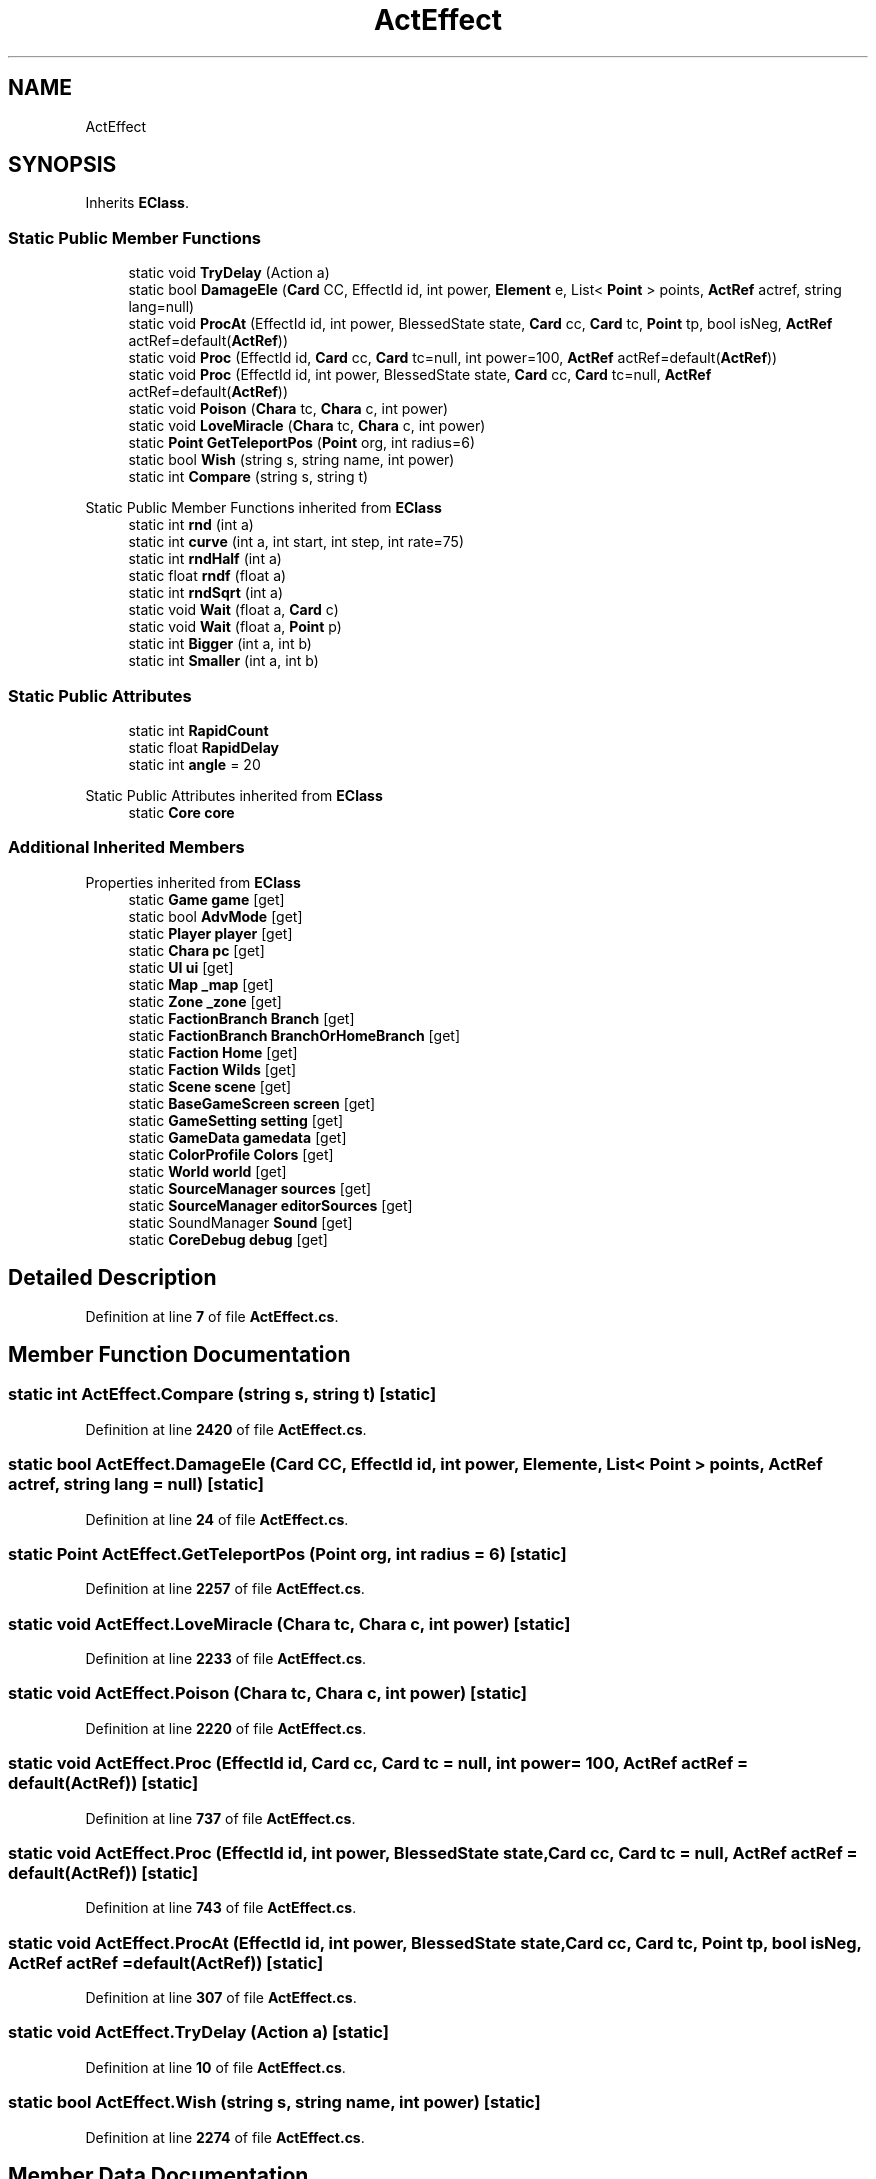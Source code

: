 .TH "ActEffect" 3 "Elin Modding Docs Doc" \" -*- nroff -*-
.ad l
.nh
.SH NAME
ActEffect
.SH SYNOPSIS
.br
.PP
.PP
Inherits \fBEClass\fP\&.
.SS "Static Public Member Functions"

.in +1c
.ti -1c
.RI "static void \fBTryDelay\fP (Action a)"
.br
.ti -1c
.RI "static bool \fBDamageEle\fP (\fBCard\fP CC, EffectId id, int power, \fBElement\fP e, List< \fBPoint\fP > points, \fBActRef\fP actref, string lang=null)"
.br
.ti -1c
.RI "static void \fBProcAt\fP (EffectId id, int power, BlessedState state, \fBCard\fP cc, \fBCard\fP tc, \fBPoint\fP tp, bool isNeg, \fBActRef\fP actRef=default(\fBActRef\fP))"
.br
.ti -1c
.RI "static void \fBProc\fP (EffectId id, \fBCard\fP cc, \fBCard\fP tc=null, int power=100, \fBActRef\fP actRef=default(\fBActRef\fP))"
.br
.ti -1c
.RI "static void \fBProc\fP (EffectId id, int power, BlessedState state, \fBCard\fP cc, \fBCard\fP tc=null, \fBActRef\fP actRef=default(\fBActRef\fP))"
.br
.ti -1c
.RI "static void \fBPoison\fP (\fBChara\fP tc, \fBChara\fP c, int power)"
.br
.ti -1c
.RI "static void \fBLoveMiracle\fP (\fBChara\fP tc, \fBChara\fP c, int power)"
.br
.ti -1c
.RI "static \fBPoint\fP \fBGetTeleportPos\fP (\fBPoint\fP org, int radius=6)"
.br
.ti -1c
.RI "static bool \fBWish\fP (string s, string name, int power)"
.br
.ti -1c
.RI "static int \fBCompare\fP (string s, string t)"
.br
.in -1c

Static Public Member Functions inherited from \fBEClass\fP
.in +1c
.ti -1c
.RI "static int \fBrnd\fP (int a)"
.br
.ti -1c
.RI "static int \fBcurve\fP (int a, int start, int step, int rate=75)"
.br
.ti -1c
.RI "static int \fBrndHalf\fP (int a)"
.br
.ti -1c
.RI "static float \fBrndf\fP (float a)"
.br
.ti -1c
.RI "static int \fBrndSqrt\fP (int a)"
.br
.ti -1c
.RI "static void \fBWait\fP (float a, \fBCard\fP c)"
.br
.ti -1c
.RI "static void \fBWait\fP (float a, \fBPoint\fP p)"
.br
.ti -1c
.RI "static int \fBBigger\fP (int a, int b)"
.br
.ti -1c
.RI "static int \fBSmaller\fP (int a, int b)"
.br
.in -1c
.SS "Static Public Attributes"

.in +1c
.ti -1c
.RI "static int \fBRapidCount\fP"
.br
.ti -1c
.RI "static float \fBRapidDelay\fP"
.br
.ti -1c
.RI "static int \fBangle\fP = 20"
.br
.in -1c

Static Public Attributes inherited from \fBEClass\fP
.in +1c
.ti -1c
.RI "static \fBCore\fP \fBcore\fP"
.br
.in -1c
.SS "Additional Inherited Members"


Properties inherited from \fBEClass\fP
.in +1c
.ti -1c
.RI "static \fBGame\fP \fBgame\fP\fR [get]\fP"
.br
.ti -1c
.RI "static bool \fBAdvMode\fP\fR [get]\fP"
.br
.ti -1c
.RI "static \fBPlayer\fP \fBplayer\fP\fR [get]\fP"
.br
.ti -1c
.RI "static \fBChara\fP \fBpc\fP\fR [get]\fP"
.br
.ti -1c
.RI "static \fBUI\fP \fBui\fP\fR [get]\fP"
.br
.ti -1c
.RI "static \fBMap\fP \fB_map\fP\fR [get]\fP"
.br
.ti -1c
.RI "static \fBZone\fP \fB_zone\fP\fR [get]\fP"
.br
.ti -1c
.RI "static \fBFactionBranch\fP \fBBranch\fP\fR [get]\fP"
.br
.ti -1c
.RI "static \fBFactionBranch\fP \fBBranchOrHomeBranch\fP\fR [get]\fP"
.br
.ti -1c
.RI "static \fBFaction\fP \fBHome\fP\fR [get]\fP"
.br
.ti -1c
.RI "static \fBFaction\fP \fBWilds\fP\fR [get]\fP"
.br
.ti -1c
.RI "static \fBScene\fP \fBscene\fP\fR [get]\fP"
.br
.ti -1c
.RI "static \fBBaseGameScreen\fP \fBscreen\fP\fR [get]\fP"
.br
.ti -1c
.RI "static \fBGameSetting\fP \fBsetting\fP\fR [get]\fP"
.br
.ti -1c
.RI "static \fBGameData\fP \fBgamedata\fP\fR [get]\fP"
.br
.ti -1c
.RI "static \fBColorProfile\fP \fBColors\fP\fR [get]\fP"
.br
.ti -1c
.RI "static \fBWorld\fP \fBworld\fP\fR [get]\fP"
.br
.ti -1c
.RI "static \fBSourceManager\fP \fBsources\fP\fR [get]\fP"
.br
.ti -1c
.RI "static \fBSourceManager\fP \fBeditorSources\fP\fR [get]\fP"
.br
.ti -1c
.RI "static SoundManager \fBSound\fP\fR [get]\fP"
.br
.ti -1c
.RI "static \fBCoreDebug\fP \fBdebug\fP\fR [get]\fP"
.br
.in -1c
.SH "Detailed Description"
.PP 
Definition at line \fB7\fP of file \fBActEffect\&.cs\fP\&.
.SH "Member Function Documentation"
.PP 
.SS "static int ActEffect\&.Compare (string s, string t)\fR [static]\fP"

.PP
Definition at line \fB2420\fP of file \fBActEffect\&.cs\fP\&.
.SS "static bool ActEffect\&.DamageEle (\fBCard\fP CC, EffectId id, int power, \fBElement\fP e, List< \fBPoint\fP > points, \fBActRef\fP actref, string lang = \fRnull\fP)\fR [static]\fP"

.PP
Definition at line \fB24\fP of file \fBActEffect\&.cs\fP\&.
.SS "static \fBPoint\fP ActEffect\&.GetTeleportPos (\fBPoint\fP org, int radius = \fR6\fP)\fR [static]\fP"

.PP
Definition at line \fB2257\fP of file \fBActEffect\&.cs\fP\&.
.SS "static void ActEffect\&.LoveMiracle (\fBChara\fP tc, \fBChara\fP c, int power)\fR [static]\fP"

.PP
Definition at line \fB2233\fP of file \fBActEffect\&.cs\fP\&.
.SS "static void ActEffect\&.Poison (\fBChara\fP tc, \fBChara\fP c, int power)\fR [static]\fP"

.PP
Definition at line \fB2220\fP of file \fBActEffect\&.cs\fP\&.
.SS "static void ActEffect\&.Proc (EffectId id, \fBCard\fP cc, \fBCard\fP tc = \fRnull\fP, int power = \fR100\fP, \fBActRef\fP actRef = \fRdefault(\fBActRef\fP)\fP)\fR [static]\fP"

.PP
Definition at line \fB737\fP of file \fBActEffect\&.cs\fP\&.
.SS "static void ActEffect\&.Proc (EffectId id, int power, BlessedState state, \fBCard\fP cc, \fBCard\fP tc = \fRnull\fP, \fBActRef\fP actRef = \fRdefault(\fBActRef\fP)\fP)\fR [static]\fP"

.PP
Definition at line \fB743\fP of file \fBActEffect\&.cs\fP\&.
.SS "static void ActEffect\&.ProcAt (EffectId id, int power, BlessedState state, \fBCard\fP cc, \fBCard\fP tc, \fBPoint\fP tp, bool isNeg, \fBActRef\fP actRef = \fRdefault(\fBActRef\fP)\fP)\fR [static]\fP"

.PP
Definition at line \fB307\fP of file \fBActEffect\&.cs\fP\&.
.SS "static void ActEffect\&.TryDelay (Action a)\fR [static]\fP"

.PP
Definition at line \fB10\fP of file \fBActEffect\&.cs\fP\&.
.SS "static bool ActEffect\&.Wish (string s, string name, int power)\fR [static]\fP"

.PP
Definition at line \fB2274\fP of file \fBActEffect\&.cs\fP\&.
.SH "Member Data Documentation"
.PP 
.SS "int ActEffect\&.angle = 20\fR [static]\fP"

.PP
Definition at line \fB2445\fP of file \fBActEffect\&.cs\fP\&.
.SS "int ActEffect\&.RapidCount\fR [static]\fP"

.PP
Definition at line \fB2439\fP of file \fBActEffect\&.cs\fP\&.
.SS "float ActEffect\&.RapidDelay\fR [static]\fP"

.PP
Definition at line \fB2442\fP of file \fBActEffect\&.cs\fP\&.

.SH "Author"
.PP 
Generated automatically by Doxygen for Elin Modding Docs Doc from the source code\&.
